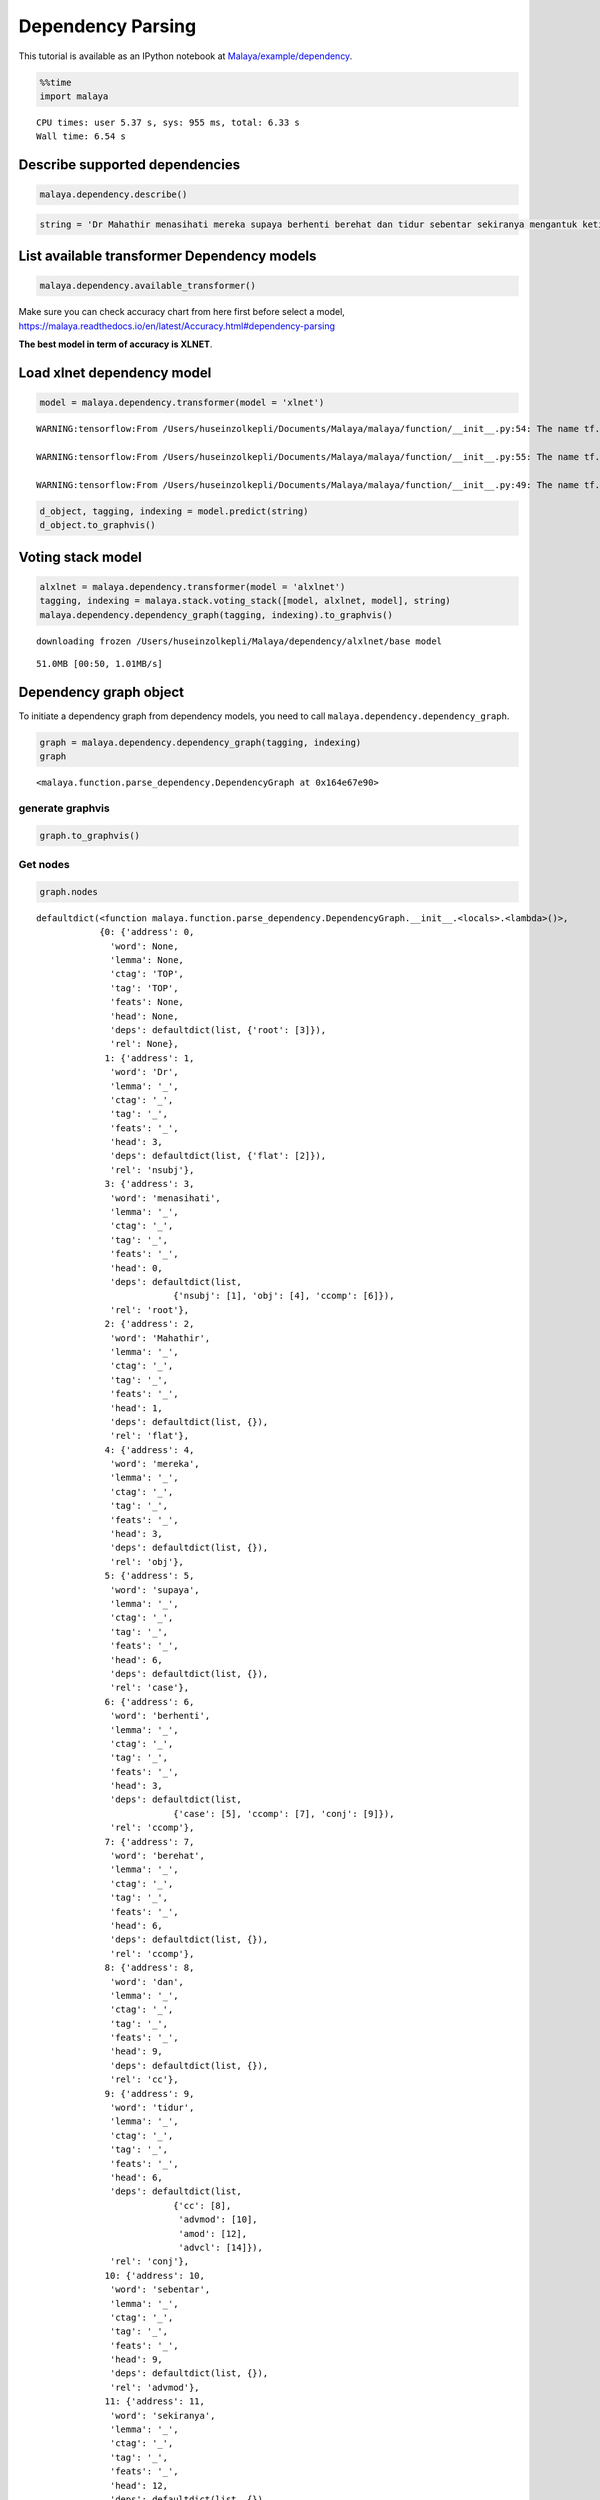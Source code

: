 Dependency Parsing
==================

.. container:: alert alert-info

   This tutorial is available as an IPython notebook at
   `Malaya/example/dependency <https://github.com/huseinzol05/Malaya/tree/master/example/dependency>`__.

.. code:: ipython3

    %%time
    import malaya


.. parsed-literal::

    CPU times: user 5.37 s, sys: 955 ms, total: 6.33 s
    Wall time: 6.54 s


Describe supported dependencies
~~~~~~~~~~~~~~~~~~~~~~~~~~~~~~~

.. code:: ipython3

    malaya.dependency.describe()




.. raw:: html

    <div>
    <style scoped>
        .dataframe tbody tr th:only-of-type {
            vertical-align: middle;
        }
    
        .dataframe tbody tr th {
            vertical-align: top;
        }
    
        .dataframe thead th {
            text-align: right;
        }
    </style>
    <table border="1" class="dataframe">
      <thead>
        <tr style="text-align: right;">
          <th></th>
          <th>Tag</th>
          <th>Description</th>
        </tr>
      </thead>
      <tbody>
        <tr>
          <th>0</th>
          <td>acl</td>
          <td>clausal modifier of noun</td>
        </tr>
        <tr>
          <th>1</th>
          <td>advcl</td>
          <td>adverbial clause modifier</td>
        </tr>
        <tr>
          <th>2</th>
          <td>advmod</td>
          <td>adverbial modifier</td>
        </tr>
        <tr>
          <th>3</th>
          <td>amod</td>
          <td>adjectival modifier</td>
        </tr>
        <tr>
          <th>4</th>
          <td>appos</td>
          <td>appositional modifier</td>
        </tr>
        <tr>
          <th>5</th>
          <td>aux</td>
          <td>auxiliary</td>
        </tr>
        <tr>
          <th>6</th>
          <td>case</td>
          <td>case marking</td>
        </tr>
        <tr>
          <th>7</th>
          <td>ccomp</td>
          <td>clausal complement</td>
        </tr>
        <tr>
          <th>8</th>
          <td>advmod</td>
          <td>adverbial modifier</td>
        </tr>
        <tr>
          <th>9</th>
          <td>compound</td>
          <td>compound</td>
        </tr>
        <tr>
          <th>10</th>
          <td>compound:plur</td>
          <td>plural compound</td>
        </tr>
        <tr>
          <th>11</th>
          <td>conj</td>
          <td>conjunct</td>
        </tr>
        <tr>
          <th>12</th>
          <td>cop</td>
          <td>cop</td>
        </tr>
        <tr>
          <th>13</th>
          <td>csubj</td>
          <td>clausal subject</td>
        </tr>
        <tr>
          <th>14</th>
          <td>dep</td>
          <td>dependent</td>
        </tr>
        <tr>
          <th>15</th>
          <td>det</td>
          <td>determiner</td>
        </tr>
        <tr>
          <th>16</th>
          <td>fixed</td>
          <td>multi-word expression</td>
        </tr>
        <tr>
          <th>17</th>
          <td>flat</td>
          <td>name</td>
        </tr>
        <tr>
          <th>18</th>
          <td>iobj</td>
          <td>indirect object</td>
        </tr>
        <tr>
          <th>19</th>
          <td>mark</td>
          <td>marker</td>
        </tr>
        <tr>
          <th>20</th>
          <td>nmod</td>
          <td>nominal modifier</td>
        </tr>
        <tr>
          <th>21</th>
          <td>nsubj</td>
          <td>nominal subject</td>
        </tr>
        <tr>
          <th>22</th>
          <td>obj</td>
          <td>direct object</td>
        </tr>
        <tr>
          <th>23</th>
          <td>parataxis</td>
          <td>parataxis</td>
        </tr>
        <tr>
          <th>24</th>
          <td>root</td>
          <td>root</td>
        </tr>
        <tr>
          <th>25</th>
          <td>xcomp</td>
          <td>open clausal complement</td>
        </tr>
      </tbody>
    </table>
    </div>



.. code:: ipython3

    string = 'Dr Mahathir menasihati mereka supaya berhenti berehat dan tidur sebentar sekiranya mengantuk ketika memandu.'

List available transformer Dependency models
~~~~~~~~~~~~~~~~~~~~~~~~~~~~~~~~~~~~~~~~~~~~

.. code:: ipython3

    malaya.dependency.available_transformer()




.. raw:: html

    <div>
    <style scoped>
        .dataframe tbody tr th:only-of-type {
            vertical-align: middle;
        }
    
        .dataframe tbody tr th {
            vertical-align: top;
        }
    
        .dataframe thead th {
            text-align: right;
        }
    </style>
    <table border="1" class="dataframe">
      <thead>
        <tr style="text-align: right;">
          <th></th>
          <th>Size (MB)</th>
          <th>Arc Accuracy</th>
          <th>Types Accuracy</th>
          <th>Root Accuracy</th>
        </tr>
      </thead>
      <tbody>
        <tr>
          <th>bert</th>
          <td>426.0</td>
          <td>0.855</td>
          <td>0.848</td>
          <td>0.920</td>
        </tr>
        <tr>
          <th>tiny-bert</th>
          <td>59.5</td>
          <td>0.718</td>
          <td>0.694</td>
          <td>0.886</td>
        </tr>
        <tr>
          <th>albert</th>
          <td>50.0</td>
          <td>0.811</td>
          <td>0.793</td>
          <td>0.879</td>
        </tr>
        <tr>
          <th>tiny-albert</th>
          <td>24.8</td>
          <td>0.708</td>
          <td>0.673</td>
          <td>0.817</td>
        </tr>
        <tr>
          <th>xlnet</th>
          <td>450.2</td>
          <td>0.931</td>
          <td>0.925</td>
          <td>0.947</td>
        </tr>
        <tr>
          <th>alxlnet</th>
          <td>50.0</td>
          <td>0.894</td>
          <td>0.886</td>
          <td>0.942</td>
        </tr>
      </tbody>
    </table>
    </div>



Make sure you can check accuracy chart from here first before select a
model,
https://malaya.readthedocs.io/en/latest/Accuracy.html#dependency-parsing

**The best model in term of accuracy is XLNET**.

Load xlnet dependency model
~~~~~~~~~~~~~~~~~~~~~~~~~~~

.. code:: ipython3

    model = malaya.dependency.transformer(model = 'xlnet')


.. parsed-literal::

    WARNING:tensorflow:From /Users/huseinzolkepli/Documents/Malaya/malaya/function/__init__.py:54: The name tf.gfile.GFile is deprecated. Please use tf.io.gfile.GFile instead.
    
    WARNING:tensorflow:From /Users/huseinzolkepli/Documents/Malaya/malaya/function/__init__.py:55: The name tf.GraphDef is deprecated. Please use tf.compat.v1.GraphDef instead.
    
    WARNING:tensorflow:From /Users/huseinzolkepli/Documents/Malaya/malaya/function/__init__.py:49: The name tf.InteractiveSession is deprecated. Please use tf.compat.v1.InteractiveSession instead.
    


.. code:: ipython3

    d_object, tagging, indexing = model.predict(string)
    d_object.to_graphvis()




.. image:: load-dependency_files/load-dependency_11_0.svg



Voting stack model
~~~~~~~~~~~~~~~~~~

.. code:: ipython3

    alxlnet = malaya.dependency.transformer(model = 'alxlnet')
    tagging, indexing = malaya.stack.voting_stack([model, alxlnet, model], string)
    malaya.dependency.dependency_graph(tagging, indexing).to_graphvis()


.. parsed-literal::

    downloading frozen /Users/huseinzolkepli/Malaya/dependency/alxlnet/base model


.. parsed-literal::

    51.0MB [00:50, 1.01MB/s]                          




.. image:: load-dependency_files/load-dependency_13_2.svg



Dependency graph object
~~~~~~~~~~~~~~~~~~~~~~~

To initiate a dependency graph from dependency models, you need to call
``malaya.dependency.dependency_graph``.

.. code:: ipython3

    graph = malaya.dependency.dependency_graph(tagging, indexing)
    graph




.. parsed-literal::

    <malaya.function.parse_dependency.DependencyGraph at 0x164e67e90>



generate graphvis
^^^^^^^^^^^^^^^^^

.. code:: ipython3

    graph.to_graphvis()




.. image:: load-dependency_files/load-dependency_17_0.svg



Get nodes
^^^^^^^^^

.. code:: ipython3

    graph.nodes




.. parsed-literal::

    defaultdict(<function malaya.function.parse_dependency.DependencyGraph.__init__.<locals>.<lambda>()>,
                {0: {'address': 0,
                  'word': None,
                  'lemma': None,
                  'ctag': 'TOP',
                  'tag': 'TOP',
                  'feats': None,
                  'head': None,
                  'deps': defaultdict(list, {'root': [3]}),
                  'rel': None},
                 1: {'address': 1,
                  'word': 'Dr',
                  'lemma': '_',
                  'ctag': '_',
                  'tag': '_',
                  'feats': '_',
                  'head': 3,
                  'deps': defaultdict(list, {'flat': [2]}),
                  'rel': 'nsubj'},
                 3: {'address': 3,
                  'word': 'menasihati',
                  'lemma': '_',
                  'ctag': '_',
                  'tag': '_',
                  'feats': '_',
                  'head': 0,
                  'deps': defaultdict(list,
                              {'nsubj': [1], 'obj': [4], 'ccomp': [6]}),
                  'rel': 'root'},
                 2: {'address': 2,
                  'word': 'Mahathir',
                  'lemma': '_',
                  'ctag': '_',
                  'tag': '_',
                  'feats': '_',
                  'head': 1,
                  'deps': defaultdict(list, {}),
                  'rel': 'flat'},
                 4: {'address': 4,
                  'word': 'mereka',
                  'lemma': '_',
                  'ctag': '_',
                  'tag': '_',
                  'feats': '_',
                  'head': 3,
                  'deps': defaultdict(list, {}),
                  'rel': 'obj'},
                 5: {'address': 5,
                  'word': 'supaya',
                  'lemma': '_',
                  'ctag': '_',
                  'tag': '_',
                  'feats': '_',
                  'head': 6,
                  'deps': defaultdict(list, {}),
                  'rel': 'case'},
                 6: {'address': 6,
                  'word': 'berhenti',
                  'lemma': '_',
                  'ctag': '_',
                  'tag': '_',
                  'feats': '_',
                  'head': 3,
                  'deps': defaultdict(list,
                              {'case': [5], 'ccomp': [7], 'conj': [9]}),
                  'rel': 'ccomp'},
                 7: {'address': 7,
                  'word': 'berehat',
                  'lemma': '_',
                  'ctag': '_',
                  'tag': '_',
                  'feats': '_',
                  'head': 6,
                  'deps': defaultdict(list, {}),
                  'rel': 'ccomp'},
                 8: {'address': 8,
                  'word': 'dan',
                  'lemma': '_',
                  'ctag': '_',
                  'tag': '_',
                  'feats': '_',
                  'head': 9,
                  'deps': defaultdict(list, {}),
                  'rel': 'cc'},
                 9: {'address': 9,
                  'word': 'tidur',
                  'lemma': '_',
                  'ctag': '_',
                  'tag': '_',
                  'feats': '_',
                  'head': 6,
                  'deps': defaultdict(list,
                              {'cc': [8],
                               'advmod': [10],
                               'amod': [12],
                               'advcl': [14]}),
                  'rel': 'conj'},
                 10: {'address': 10,
                  'word': 'sebentar',
                  'lemma': '_',
                  'ctag': '_',
                  'tag': '_',
                  'feats': '_',
                  'head': 9,
                  'deps': defaultdict(list, {}),
                  'rel': 'advmod'},
                 11: {'address': 11,
                  'word': 'sekiranya',
                  'lemma': '_',
                  'ctag': '_',
                  'tag': '_',
                  'feats': '_',
                  'head': 12,
                  'deps': defaultdict(list, {}),
                  'rel': 'advmod'},
                 12: {'address': 12,
                  'word': 'mengantuk',
                  'lemma': '_',
                  'ctag': '_',
                  'tag': '_',
                  'feats': '_',
                  'head': 9,
                  'deps': defaultdict(list, {'advmod': [11]}),
                  'rel': 'amod'},
                 13: {'address': 13,
                  'word': 'ketika',
                  'lemma': '_',
                  'ctag': '_',
                  'tag': '_',
                  'feats': '_',
                  'head': 14,
                  'deps': defaultdict(list, {}),
                  'rel': 'case'},
                 14: {'address': 14,
                  'word': 'memandu.',
                  'lemma': '_',
                  'ctag': '_',
                  'tag': '_',
                  'feats': '_',
                  'head': 9,
                  'deps': defaultdict(list, {'case': [13]}),
                  'rel': 'advcl'}})



Flat the graph
^^^^^^^^^^^^^^

.. code:: ipython3

    list(graph.triples())




.. parsed-literal::

    [(('menasihati', '_'), 'nsubj', ('Dr', '_')),
     (('Dr', '_'), 'flat', ('Mahathir', '_')),
     (('menasihati', '_'), 'obj', ('mereka', '_')),
     (('menasihati', '_'), 'ccomp', ('berhenti', '_')),
     (('berhenti', '_'), 'case', ('supaya', '_')),
     (('berhenti', '_'), 'ccomp', ('berehat', '_')),
     (('berhenti', '_'), 'conj', ('tidur', '_')),
     (('tidur', '_'), 'cc', ('dan', '_')),
     (('tidur', '_'), 'advmod', ('sebentar', '_')),
     (('tidur', '_'), 'amod', ('mengantuk', '_')),
     (('mengantuk', '_'), 'advmod', ('sekiranya', '_')),
     (('tidur', '_'), 'advcl', ('memandu.', '_')),
     (('memandu.', '_'), 'case', ('ketika', '_'))]



Check the graph contains cycles
^^^^^^^^^^^^^^^^^^^^^^^^^^^^^^^

.. code:: ipython3

    graph.contains_cycle()




.. parsed-literal::

    False



Generate networkx
^^^^^^^^^^^^^^^^^

Make sure you already installed networkx,

.. code:: bash

   pip install networkx

.. code:: ipython3

    digraph = graph.to_networkx()
    digraph




.. parsed-literal::

    <networkx.classes.multidigraph.MultiDiGraph at 0x1a875a110>



.. code:: ipython3

    import networkx as nx
    import matplotlib.pyplot as plt
    nx.draw_networkx(digraph)
    plt.show()



.. parsed-literal::

    <Figure size 640x480 with 1 Axes>


.. code:: ipython3

    digraph.edges()




.. parsed-literal::

    OutMultiEdgeDataView([(1, 3), (2, 1), (4, 3), (5, 6), (6, 3), (7, 6), (8, 9), (9, 6), (10, 9), (11, 12), (12, 9), (13, 14), (14, 9)])



.. code:: ipython3

    digraph.nodes()




.. parsed-literal::

    NodeView((1, 2, 3, 4, 5, 6, 7, 8, 9, 10, 11, 12, 13, 14))



.. code:: ipython3

    labels = {i:graph.get_by_address(i)['word'] for i in digraph.nodes()}
    labels




.. parsed-literal::

    {1: 'Dr',
     2: 'Mahathir',
     3: 'menasihati',
     4: 'mereka',
     5: 'supaya',
     6: 'berhenti',
     7: 'berehat',
     8: 'dan',
     9: 'tidur',
     10: 'sebentar',
     11: 'sekiranya',
     12: 'mengantuk',
     13: 'ketika',
     14: 'memandu.'}



.. code:: ipython3

    plt.figure(figsize=(15,5))
    nx.draw_networkx(digraph,labels=labels)
    plt.show()



.. image:: load-dependency_files/load-dependency_30_0.png


